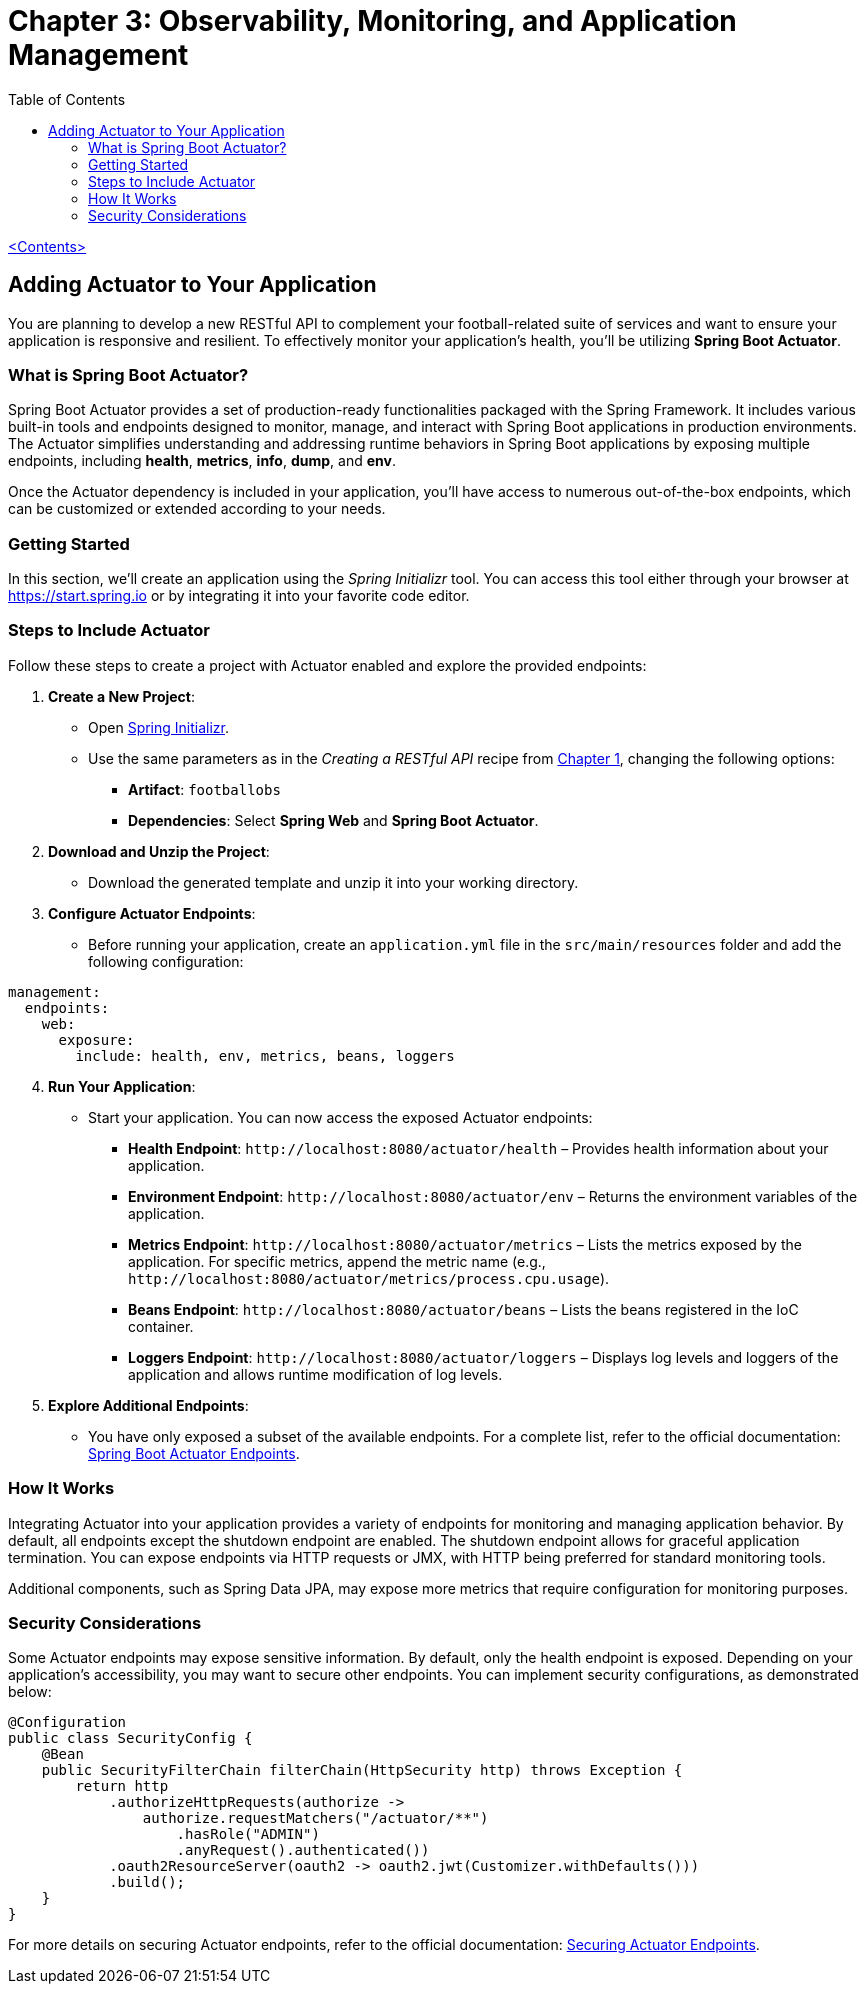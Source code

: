 = Chapter 3: Observability, Monitoring, and Application Management
:icons: font
:toc: left
:source-highlighter: coderay

link:sboot_proven.html[<Contents>]

== Adding Actuator to Your Application

You are planning to develop a new RESTful API to complement your
football-related suite of services and want to ensure your application
is responsive and resilient. To effectively monitor your application's
health, you'll be utilizing *Spring Boot Actuator*.

=== What is Spring Boot Actuator?

Spring Boot Actuator provides a set of production-ready functionalities
packaged with the Spring Framework. It includes various built-in tools
and endpoints designed to monitor, manage, and interact with Spring Boot
applications in production environments. The Actuator simplifies
understanding and addressing runtime behaviors in Spring Boot
applications by exposing multiple endpoints, including *health*,
*metrics*, *info*, *dump*, and *env*.

Once the Actuator dependency is included in your application, you'll
have access to numerous out-of-the-box endpoints, which can be
customized or extended according to your needs.

=== Getting Started

In this section, we'll create an application using the _Spring
Initializr_ tool. You can access this tool either through your browser
at https://start.spring.io[https://start.spring.io] or by integrating it
into your favorite code editor.

=== Steps to Include Actuator

Follow these steps to create a project with Actuator enabled and explore
the provided endpoints:

[arabic]
. *Create a New Project*:
* Open https://start.spring.io[Spring Initializr].
* Use the same parameters as in the _Creating a RESTful API_ recipe from
link:restful.html#_creating_a_restful_api[Chapter 1], changing the following options:
** *Artifact*: `+footballobs+`
** *Dependencies*: Select *Spring Web* and *Spring Boot Actuator*.
. *Download and Unzip the Project*:
* Download the generated template and unzip it into your working
directory.
. *Configure Actuator Endpoints*:
* Before running your application, create an `+application.yml+` file in
the `+src/main/resources+` folder and add the following configuration:

[source,yaml]
----
management:
  endpoints:
    web:
      exposure:
        include: health, env, metrics, beans, loggers
----

[arabic, start=4]
. *Run Your Application*:
* Start your application. You can now access the exposed Actuator
endpoints:
** *Health Endpoint*: `+http://localhost:8080/actuator/health+` –
Provides health information about your application.
** *Environment Endpoint*: `+http://localhost:8080/actuator/env+` –
Returns the environment variables of the application.
** *Metrics Endpoint*: `+http://localhost:8080/actuator/metrics+` –
Lists the metrics exposed by the application. For specific metrics,
append the metric name (e.g.,
`+http://localhost:8080/actuator/metrics/process.cpu.usage+`).
** *Beans Endpoint*: `+http://localhost:8080/actuator/beans+` – Lists
the beans registered in the IoC container.
** *Loggers Endpoint*: `+http://localhost:8080/actuator/loggers+` –
Displays log levels and loggers of the application and allows runtime
modification of log levels.
. *Explore Additional Endpoints*:
* You have only exposed a subset of the available endpoints. For a
complete list, refer to the official documentation:
https://docs.spring.io/spring-boot/docs/current/reference/html/actuator.html#actuator.endpoints[Spring
Boot Actuator Endpoints].

=== How It Works

Integrating Actuator into your application provides a variety of
endpoints for monitoring and managing application behavior. By default,
all endpoints except the shutdown endpoint are enabled. The shutdown
endpoint allows for graceful application termination. You can expose
endpoints via HTTP requests or JMX, with HTTP being preferred for
standard monitoring tools.

Additional components, such as Spring Data JPA, may expose more metrics
that require configuration for monitoring purposes.

=== Security Considerations

Some Actuator endpoints may expose sensitive information. By default,
only the health endpoint is exposed. Depending on your application’s
accessibility, you may want to secure other endpoints. You can implement
security configurations, as demonstrated below:

[source,java]
----
@Configuration
public class SecurityConfig {
    @Bean
    public SecurityFilterChain filterChain(HttpSecurity http) throws Exception {
        return http
            .authorizeHttpRequests(authorize ->
                authorize.requestMatchers("/actuator/**")
                    .hasRole("ADMIN")
                    .anyRequest().authenticated())
            .oauth2ResourceServer(oauth2 -> oauth2.jwt(Customizer.withDefaults()))
            .build();
    }
}
----

For more details on securing Actuator endpoints, refer to the official
documentation:
https://docs.spring.io/spring-boot/docs/current/reference/html/actuator.html#actuator.endpoints.security[Securing
Actuator Endpoints].


